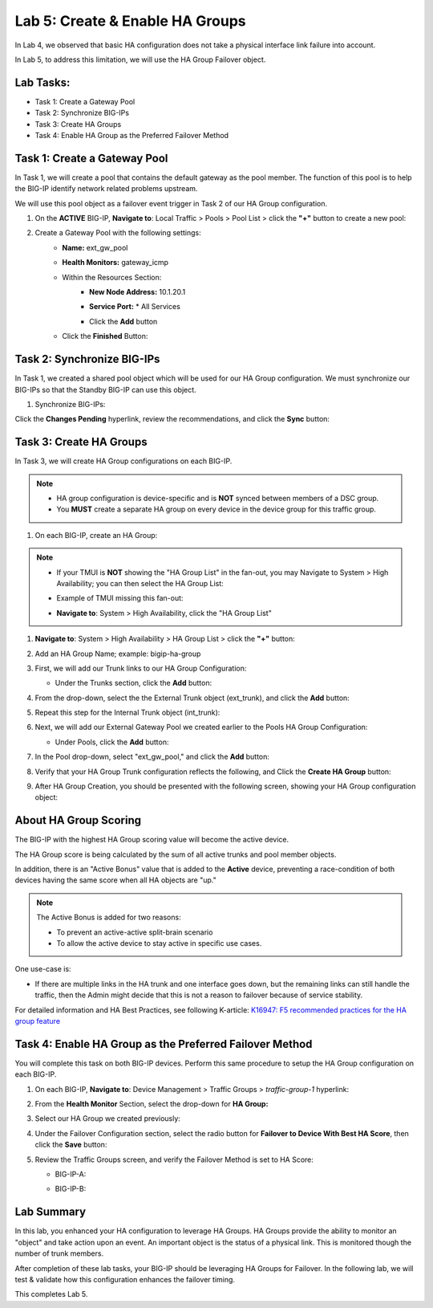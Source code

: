 Lab 5:  Create & Enable HA Groups
---------------------------------

In Lab 4, we observed that basic HA configuration does not take a physical interface link failure into account.

In Lab 5, to address this limitation, we will use the HA Group Failover object. 

Lab Tasks:
==========

* Task 1: Create a Gateway Pool
* Task 2: Synchronize BIG-IPs
* Task 3: Create HA Groups
* Task 4: Enable HA Group as the Preferred Failover Method

Task 1: Create a Gateway Pool
=============================

In Task 1, we will create a pool that contains the default gateway as the pool member. The function of this pool is to help the BIG-IP identify network related problems upstream.

We will use this pool object as a failover event trigger in Task 2 of our HA Group configuration.

#. On the **ACTIVE** BIG-IP, **Navigate to**: Local Traffic > Pools > Pool List > click the **"+"** button to create a new pool:

   .. image:: ../images/image114.png



#. Create a Gateway Pool with the following settings:
    -  **Name:** ext_gw_pool
    -  **Health Monitors:** gateway_icmp
   
    - Within the Resources Section:
       - **New Node Address:** 10.1.20.1
       - **Service Port:** \* All Services
       - Click the **Add** button
  
         .. image:: ../images/image156.png


    - Click the **Finished** Button:
      
      .. image:: ../images/image126.png


Task 2: Synchronize BIG-IPs
===========================

In Task 1, we created a shared pool object which will be used for our HA Group configuration. We must synchronize our BIG-IPs so that the Standby BIG-IP can use this object.

#.  Synchronize BIG-IPs:

Click the **Changes Pending** hyperlink, review the recommendations, and click the **Sync** button:

 .. image:: ../images/image193.png

Task 3: Create HA Groups
========================

In Task 3, we will create HA Group configurations on each BIG-IP.

.. note:: 
   - HA group configuration is device-specific and is **NOT** synced between members of a DSC group.
   - You **MUST** create a separate HA group on every device in the device group for this traffic group.


#. On each BIG-IP, create an HA Group:

.. note::
   - If your TMUI is **NOT** showing the "HA Group List" in the fan-out, you may Navigate to System > High Availability; you can then select the HA Group List:
   - Example of TMUI missing this fan-out:
     
     .. image:: ../images/image191.png
   - **Navigate to**: System > High Availability, click the "HA Group List"
     
     .. image:: ../images/image192.png

#. **Navigate to**: System > High Availability > HA Group List >  click the **"+"** button:

   .. image:: ../images/image63.png
      

#. Add an HA Group Name; example: bigip-ha-group

   .. image:: ../images/image64.png

#. First, we will add our Trunk links to our HA Group Configuration:

   - Under the Trunks section, click the **Add** button:
      
     .. image:: ../images/image65a.png
   
#. From the drop-down, select the the External Trunk object (ext_trunk), and click the **Add** button:
  
   .. image:: ../images/image133.png
   
#. Repeat this step for the Internal Trunk object (int_trunk):
      
   .. image:: ../images/image134.png

#. Next, we will add our External Gateway Pool we created earlier to the Pools HA Group Configuration:
   
   - Under Pools, click the **Add** button:

     .. image:: ../images/image131.png

#. In the Pool drop-down, select "ext_gw_pool," and click the **Add** button:
       
   .. image:: ../images/image132.png

#. Verify that your HA Group Trunk configuration reflects the following, and Click the **Create HA Group** button:

   .. image:: ../images/image67.png

#. After HA Group Creation, you should be presented with the following screen, showing your HA Group configuration object:

   .. image:: ../images/image69.png


About HA Group Scoring
======================

The BIG-IP with the highest HA Group scoring value will become the active device.

The HA Group score is being calculated by the sum of all active trunks and pool member objects.

In addition, there is an "Active Bonus" value that is added to the **Active** device, preventing a race-condition of both devices having the same score when all HA objects are "up."

.. note:: 
   The Active Bonus is added for two reasons:

   - To prevent an active-active split-brain scenario
   - To allow the active device to stay active in specific use cases.

One use-case is:
   
- If there are multiple links in the HA trunk and one interface goes down, but the remaining links can still handle the traffic, then the Admin might decide that this is not a reason to failover because of service stability.


For detailed information and HA Best Practices, see following K-article: `K16947: F5 recommended practices for the HA group feature <https://support.f5.com/csp/article/K16947>`_



Task 4: Enable HA Group as the Preferred Failover Method
========================================================

You will complete this task on both BIG-IP devices.  Perform this same procedure to setup the HA Group configuration on each BIG-IP.


#. On each BIG-IP, **Navigate to**: Device Management > Traffic Groups > *traffic-group-1* hyperlink:
   
   
   .. image:: ../images/image70.png

#. From the **Health Monitor** Section, select the drop-down for **HA Group:**

   .. image:: ../images/image71.png

#. Select our HA Group we created previously:

   .. image:: ../images/image72.png


#. Under the Failover Configuration section, select the radio button for **Failover to Device With Best HA Score**, then click the **Save** button:

   .. image:: ../images/image73.png


#. Review the Traffic Groups screen, and verify the Failover Method is set to HA Score:

   - BIG-IP-A:

     .. image:: ../images/image74.png
    
   - BIG-IP-B:

     .. image:: ../images/image155.png

Lab Summary
===========
In this lab, you enhanced your HA configuration to leverage HA Groups.  
HA Groups provide the ability to monitor an "object" and take action upon an event. An important object is the status of a physical link. This is monitored though the number of trunk members.
 
After completion of these lab tasks, your BIG-IP should be leveraging HA Groups for Failover.  In the following lab, we will test & validate how this configuration enhances the failover timing.

This completes Lab 5.